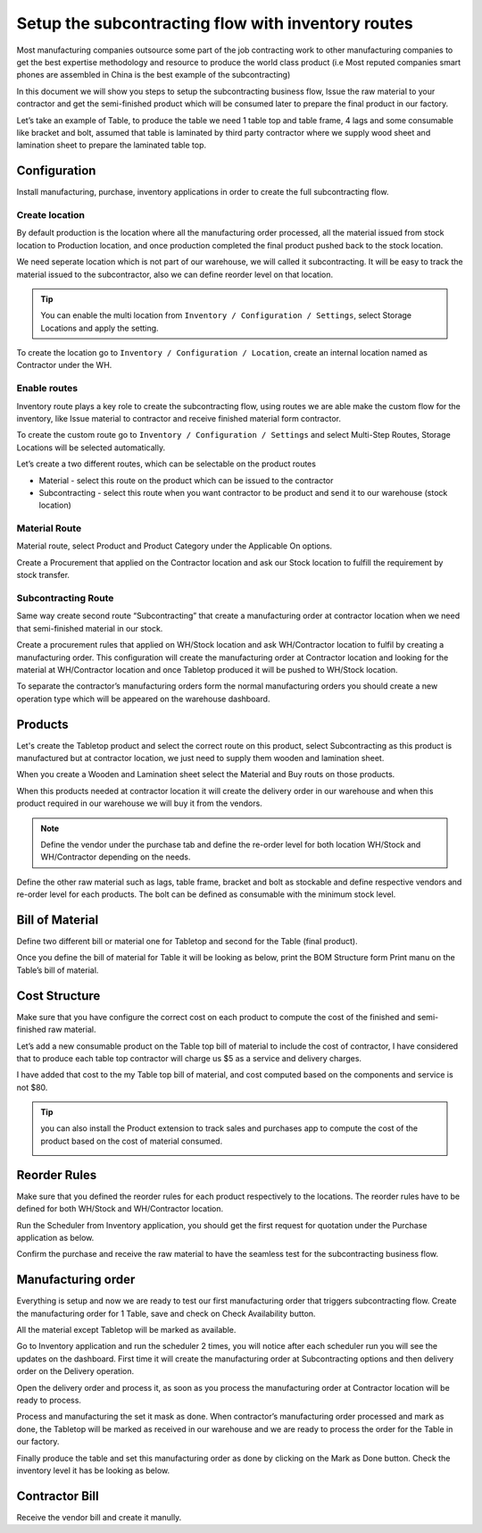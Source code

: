 .. _subcontracting:

===================================================
Setup the subcontracting flow with inventory routes
===================================================
Most manufacturing companies outsource some part of the job contracting work to
other manufacturing companies to get the best expertise methodology and resource
to produce the world class product (i.e Most reputed companies smart phones are
assembled in China is the best example of the subcontracting)

In this document we will show you steps to setup the subcontracting business flow,
Issue the raw material to your contractor and get the semi-finished product which
will be consumed later to prepare the final product in our factory.

Let’s take an example of Table, to produce the table we need 1 table top and table
frame, 4 lags and some consumable like bracket and bolt, assumed that table is
laminated by third party contractor where we supply wood sheet and lamination
sheet to prepare the laminated table top.

.. image:: subcontracting/sub_01_00.png
   :align: center

Configuration
-------------
Install manufacturing, purchase, inventory applications in order to create the
full subcontracting flow.

Create location
~~~~~~~~~~~~~~~
By default production is the location where all the manufacturing order processed,
all the material issued from stock location to Production location, and once
production completed the final product pushed back to the stock location.

We need seperate location which is not part of our warehouse, we will called it
subcontracting. It will be easy to track the material issued to the subcontractor,
also we can define reorder level on that location.

.. tip:: You can enable the multi location from ``Inventory / Configuration / Settings``,
    select Storage Locations and apply the setting.

To create the location go to ``Inventory / Configuration / Location``, create an
internal location named as Contractor under the WH.

.. image:: subcontracting/sub_01_02.png
   :align: center

Enable routes
~~~~~~~~~~~~~
Inventory route plays a key role to create the subcontracting flow, using routes
we are able make the custom flow for the inventory, like Issue material to
contractor and receive finished material form contractor.

To create the custom route go to ``Inventory / Configuration / Settings`` and
select Multi-Step Routes, Storage Locations will be selected automatically.

.. image:: subcontracting/sub_01_01.png
   :align: center

Let’s create a two different routes, which can be selectable on the product routes

* Material - select this route on the product which can be issued to the contractor
* Subcontracting - select this route when you want contractor to be product and
  send it to our warehouse (stock location)

Material Route
~~~~~~~~~~~~~~
Material route, select Product and Product Category under the Applicable On options.

.. image:: subcontracting/sub_01_03.png
   :align: center

Create a Procurement that applied on the Contractor location and ask our Stock
location to fulfill the requirement by stock transfer.

.. image:: subcontracting/sub_01_04.png
   :align: center

Subcontracting Route
~~~~~~~~~~~~~~~~~~~~
Same way create second route “Subcontracting” that create a manufacturing order
at contractor location when we need that semi-finished material in our stock.

.. image:: subcontracting/sub_01_05.png
   :align: center

Create a procurement rules that applied on WH/Stock location and ask WH/Contractor
location to fulfil by creating a manufacturing order. This configuration will
create the manufacturing order at Contractor location and looking for the material
at WH/Contractor location and once Tabletop produced it will be pushed to WH/Stock
location.

.. image:: subcontracting/sub_01_06.png
   :align: center

To separate the contractor’s manufacturing orders form the normal manufacturing
orders you should create a new operation type which will be appeared on the
warehouse dashboard.

.. image:: subcontracting/sub_01_07.png
   :align: center

Products
--------
Let's create the Tabletop product and select the correct route on this product,
select Subcontracting as this product is manufactured but at contractor location,
we just need to supply them wooden and lamination sheet.

.. image:: subcontracting/sub_01_08.png
   :align: center

When you create a Wooden and Lamination sheet select the Material and Buy routs
on those products.

.. image:: subcontracting/sub_01_09.png
   :align: center

When this products needed at contractor location it will create the delivery
order in our warehouse and when this product required in our warehouse we will
buy it from the vendors.

.. note:: Define the vendor under the purchase tab and define the re-order level
  for both location WH/Stock and WH/Contractor depending on the needs.

Define the other raw material such as lags, table frame, bracket and bolt as
stockable and define respective vendors and re-order level for each products.
The bolt can be defined as consumable with the minimum stock level.

Bill of Material
----------------
Define two different bill or material one for Tabletop and second for the
Table (final product).

.. image:: subcontracting/sub_01_10.png
   :align: center

Once you define the bill of material for Table it will be looking as below, print
the BOM Structure form Print manu on the Table’s bill of material.

.. image:: subcontracting/sub_01_11.png
   :align: center

Cost Structure
--------------
Make sure that you have configure the correct cost on each product to compute the
cost of the finished and semi-finished raw material.

.. image:: subcontracting/sub_01_12.png
   :align: center

Let’s add a new consumable product on the Table top bill of material to include
the cost of contractor, I have considered that to produce each table top contractor
will charge us $5 as a service and delivery charges.

I have added that cost to the my Table top bill of material, and cost computed
based on the components and service is not $80.

.. image:: subcontracting/sub_01_13.png
   :align: center

.. tip:: you can also install the Product extension to track sales and purchases app
  to compute the cost of the product based on the cost of material consumed.

  .. image:: subcontracting/sub_01_14.png
     :align: center

Reorder Rules
-------------
Make sure that you defined the reorder rules for each product respectively to the
locations. The reorder rules have to be defined for both WH/Stock and WH/Contractor
location.

.. image:: subcontracting/sub_01_15.png
   :align: center

Run the Scheduler from Inventory application, you should get the first request
for quotation under the Purchase application as below.

.. image:: subcontracting/sub_01_16.png
   :align: center

Confirm the purchase and receive the raw material to have the seamless test for
the subcontracting business flow.

Manufacturing order
-------------------
Everything is setup and now we are ready to test our first manufacturing order
that triggers subcontracting flow. Create the manufacturing order for 1 Table,
save and check on Check Availability button.

.. image:: subcontracting/sub_01_17.png
   :align: center

All the material except Tabletop will be marked as available.

Go to Inventory application and run the scheduler 2 times, you will notice after
each scheduler run you will see the updates on the dashboard. First time it will
create the manufacturing order at Subcontracting options and then delivery order
on the Delivery operation.

.. image:: subcontracting/sub_01_18.png
   :align: center

Open the delivery order and process it, as soon as you process the manufacturing
order at Contractor location will be ready to process.

.. image:: subcontracting/sub_01_19.png
   :align: center

Process and manufacturing the set it mask as done. When contractor’s manufacturing
order processed and mark as done, the Tabletop will be marked as received in our
warehouse and we are ready to process the order for the Table in our factory.

.. image:: subcontracting/sub_01_20.png
   :align: center

Finally produce the table and set this manufacturing order as done by clicking
on the Mark as Done button. Check the inventory level it has be looking as below.

.. image:: subcontracting/sub_01_21.png
   :align: center

Contractor Bill
---------------
Receive the vendor bill and create it manully.
